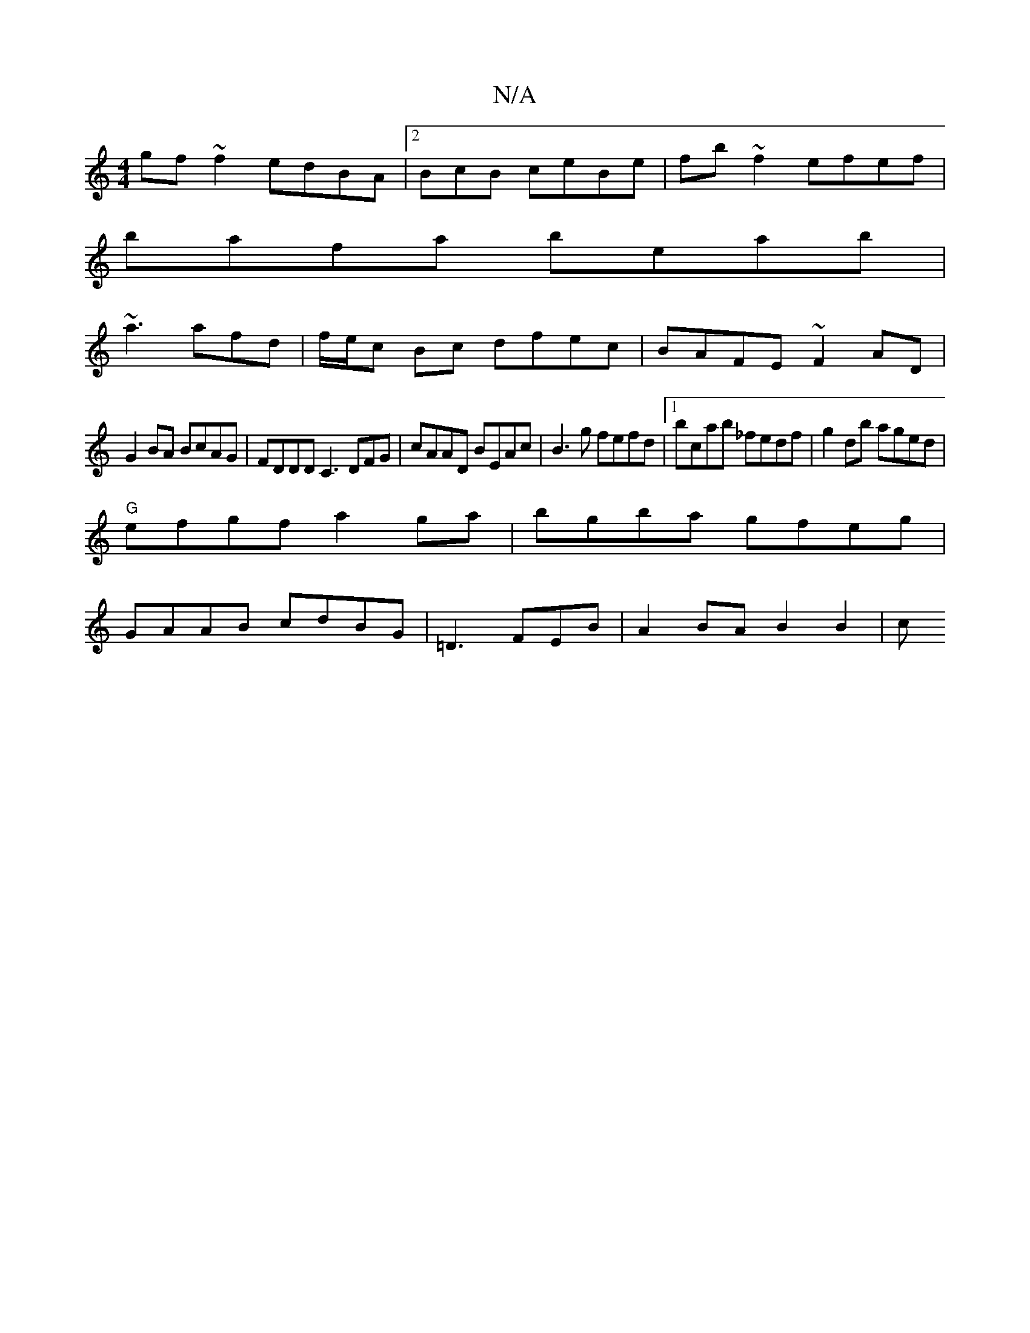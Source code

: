 X:1
T:N/A
M:4/4
R:N/A
K:Cmajor
 gf~f2 edBA|2BcB ceBe | fb~f2 efef|
bafa beab|
~a3 afd|f/e/c Bc dfec| BAFE ~F2AD|
G2BA BcAG|FDDD C3 DFG|cAAD BEAc|B3g fefd|1 bcab _fedf|g2db aged|
"G"efgf a2ga|bgba gfeg|
GAAB cdBG|=D3 FEB|A2BAB2B2| c